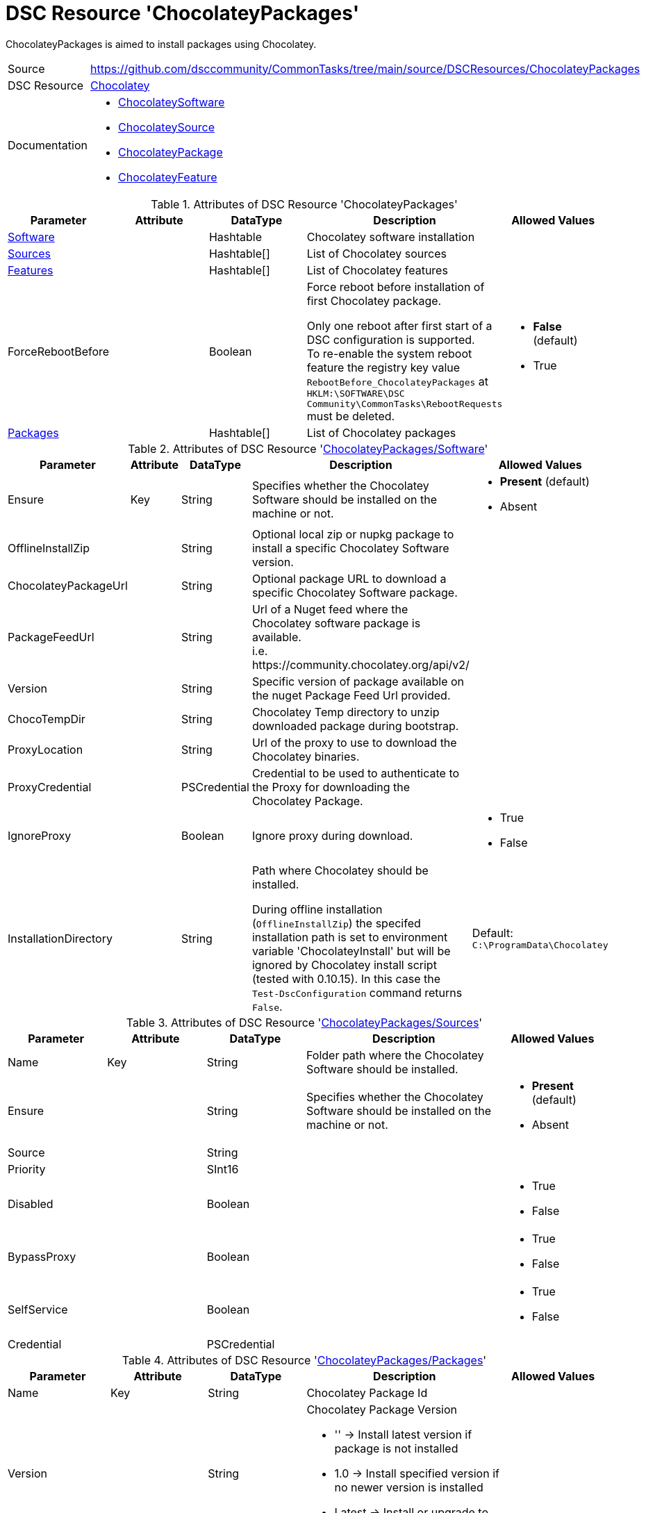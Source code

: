 // CommonTasks YAML Reference: ChocolateyPackages
// ==============================================

:YmlCategory: ChocolateyPackages

:abstract:  {YmlCategory} is aimed to install packages using Chocolatey.

[#dscyml_chocolateypackages]
= DSC Resource '{YmlCategory}'

[[dscyml_chocolateypackages_abstract, {abstract}]]
{abstract}


[cols="1,3a" options="autowidth" caption=]
|===
| Source         | https://github.com/dsccommunity/CommonTasks/tree/main/source/DSCResources/ChocolateyPackages
| DSC Resource   | https://github.com/chocolatey-community/Chocolatey[Chocolatey]
| Documentation  | - https://github.com/chocolatey-community/Chocolatey/tree/main/source/DscResources/ChocolateySoftware[ChocolateySoftware]
                   - https://github.com/chocolatey-community/Chocolatey/tree/main/source/DscResources/ChocolateySource[ChocolateySource]
                   - https://github.com/chocolatey-community/Chocolatey/tree/main/source/DscResources/ChocolateyPackage[ChocolateyPackage] 
                   - https://github.com/chocolatey-community/Chocolatey/tree/main/source/DscResources/ChocolateyFeature[ChocolateyFeature]
|===


.Attributes of DSC Resource '{YmlCategory}'
[cols="1,1,1,2a,1a" options="header"]
|===
| Parameter
| Attribute
| DataType
| Description
| Allowed Values

| [[dscyml_chocolateypackages_software, {YmlCategory}/Software]]<<dscyml_chocolateypackages_software_details, Software>>
|
| Hashtable
| Chocolatey software installation
|

| [[dscyml_chocolateypackages_sources, {YmlCategory}/Sources]]<<dscyml_chocolateypackages_sources_details, Sources>>
|
| Hashtable[]
| List of Chocolatey sources
|

| [[dscyml_chocolateypackages_features, {YmlCategory}/Features]]<<dscyml_chocolateypackages_features_details, Features>>
|
| Hashtable[]
| List of Chocolatey features
|

| ForceRebootBefore
|
| Boolean
| Force reboot before installation of first Chocolatey package. +

Only one reboot after first start of a DSC configuration is supported. +
To re-enable the system reboot feature the registry key value `RebootBefore_{YmlCategory}` at `HKLM:\SOFTWARE\DSC Community\CommonTasks\RebootRequests` must be deleted.
| - *False* (default)
  - True

| [[dscyml_chocolateypackages_packages, {YmlCategory}/Packages]]<<dscyml_chocolateypackages_packages_details, Packages>>
|
| Hashtable[]
| List of Chocolatey packages
|

|===


[[dscyml_chocolateypackages_software_details]]
.Attributes of DSC Resource '<<dscyml_chocolateypackages_software>>'
[cols="1,1,1,2a,1a" options="header"]
|===
| Parameter
| Attribute
| DataType
| Description
| Allowed Values

| Ensure
| Key
| String
| Specifies whether the Chocolatey Software should be installed on the machine or not.
| - *Present* (default)
  - Absent

| OfflineInstallZip
|
| String
| Optional local zip or nupkg package to install a specific Chocolatey Software version.
|

| ChocolateyPackageUrl
|
| String
| Optional package URL to download a specific Chocolatey Software package.
|

| PackageFeedUrl
|
| String
| Url of a Nuget feed where the Chocolatey software package is available. +
  i.e. \https://community.chocolatey.org/api/v2/
|

| Version
|
| String
| Specific version of package available on the nuget Package Feed Url provided.
|

| ChocoTempDir
|
| String
| Chocolatey Temp directory to unzip downloaded package during bootstrap.
|

| ProxyLocation
|
| String
| Url of the proxy to use to download the Chocolatey binaries.
|

| ProxyCredential
|
| PSCredential
| Credential to be used to authenticate to the Proxy for downloading the Chocolatey Package.
|

| IgnoreProxy
|
| Boolean
| Ignore proxy during download.
| - True
  - False

| InstallationDirectory
|
| String
| Path where Chocolatey should be installed.

During offline installation (`OfflineInstallZip`) the specifed installation path is set to environment variable 'ChocolateyInstall'
but will be ignored by Chocolatey install script (tested with 0.10.15).
In this case the `Test-DscConfiguration` command returns `False`.
| Default: `C:\ProgramData\Chocolatey`

|===


[[dscyml_chocolateypackages_sources_details]]
.Attributes of DSC Resource '<<dscyml_chocolateypackages_sources>>'
[cols="1,1,1,2a,1a" options="header"]
|===
| Parameter
| Attribute
| DataType
| Description
| Allowed Values

| Name
| Key
| String
| Folder path where the Chocolatey Software should be installed.
|

| Ensure
|
| String
| Specifies whether the Chocolatey Software should be installed on the machine or not.
| - *Present* (default)
  - Absent

| Source
|
| String
|
|

| Priority
|
| SInt16
|
|

| Disabled
|
| Boolean
|
| - True
  - False

| BypassProxy
|
| Boolean
|
| - True
  - False

| SelfService
|
| Boolean
|
| - True
  - False

| Credential
|
| PSCredential
|
|

|===


[[dscyml_chocolateypackages_packages_details]]
.Attributes of DSC Resource '<<dscyml_chocolateypackages_packages>>'
[cols="1,1,1,2a,1a" options="header"]
|===
| Parameter
| Attribute
| DataType
| Description
| Allowed Values

| Name
| Key
| String
| Chocolatey Package Id
|

| Version
|
| String
| Chocolatey Package Version

  - '' -> Install latest version if package is not installed
  - 1.0 -> Install specified version if no newer version is installed
  - Latest -> Install or upgrade to latest version
|

| Ensure
|
| String
| Specifies whether the Chocolatey Package should be installed on the machine or not
| - *Present* (default)
  - Absent

| Rank
|
| Uint16
| Rank to control the installation order of packages

A package with a lower rank is installed before a package with a higher rank.
With specifing the rank you can control the installation order of packages in the MOF files.
This is useful on multiple YAML layer scenarios to define the installation order independent from the YAML layer merging.
| Default: `1000`

| ChocolateyOptions
|
| String[] (KeyValuePair)
| https://docs.chocolatey.org/en-us/choco/commands/install#options-and-switches[Chocolatey Options]

All option values shall be provided as strings, so enclose numerical values in ''.
|

| UpdateOnly
|
| Boolean
| Only updates installed package and ignores packages not Installed.
| - True
  - *False* (default)

| Credential
|
| PSCredential
|
|

| ForceReboot
|
| Boolean
| Force a reboot after first installation of the package.

Only one reboot after first start of a DSC configuration is supported. +
A Reboot after upgrade of an installed package is currently not supported. +
To re-enable the system reboot feature the registry key value `RebootAfter_Chocolatey_<Name>` at `HKLM:\SOFTWARE\DSC Community\CommonTasks\RebootRequests` must be deleted.
| - True
  - *False* (default)

|===


[[dscyml_chocolateypackages_features_details]]
.Attributes of DSC Resource '<<dscyml_chocolateypackages_features>>'
[cols="1,1,1,2a,1a" options="header"]
|===
| Parameter
| Attribute
| DataType
| Description
| Allowed Values

| Name
| Key
| String
| Chocolatey Feature Name
|

| Ensure
|
| String
| Specifies whether the Chocolatey Feature should be enabled or not.
| - *Present* (default)
  - Absent

|===

.Example
[source, yaml]
----
ChocolateyPackages:
  Software:
    Ensure: Present
    #OfflineInstallZip: C:\LocalRepo\packages\chocolatey.0.10.15.nupkg
    PackageFeedUrl: https://community.chocolatey.org/api/v2/
    Version: 0.10.15
    ChocoTempDir: C:\ChocoTemp
    InstallationDirectory: C:\ProgramData\Chocolatey

  Sources:
    - Name: Chocolatey
      Ensure: Present
      Source: https://community.chocolatey.org/api/v2/
      Priority: 0
      Disabled: False
    - Name: PrivateChocolatey
      Ensure: Absent

  Packages:
    - Name: notepadplusplus
      Ensure: Present
      Version: '1.0'
      ChocolateyOptions:
        PackageParameters: /FirstParam:Value1 /SecondParam:Value2
      Credential: '[ENC=PE9ianM...=]'
    - Name: winrar
      Version: Latest
      Rank: 100   # winrar is installed before notepadplusplus (with the default rank)
      ForceReboot: true
    - Name: very_large_package
      Ensure: Present
      Version: '1.0'
      ChocolateyOptions:
        ChocolateyOptions:
        TimeOut: '3600'  # 1h install timeout

  Features:
    - Name: checksumFiles
      Ensure: Present
    - Name: allowEmptyChecksums
      Ensure: Absent
    - Name: ignoreInvalidOptionsSwitches
----


.Recommended Lookup Options in `Datum.yml` (Excerpt)
[source, yaml]
----
lookup_options:

  ChocolateyPackages:
    merge_hash: deep
  ChocolateyPackages\Sources:
    merge_hash_array: UniqueKeyValTuples
    merge_options:
      tuple_keys:
        - Name
  ChocolateyPackages\Packages:
    merge_hash_array: UniqueKeyValTuples
    merge_options:
      tuple_keys:
        - Name
----
